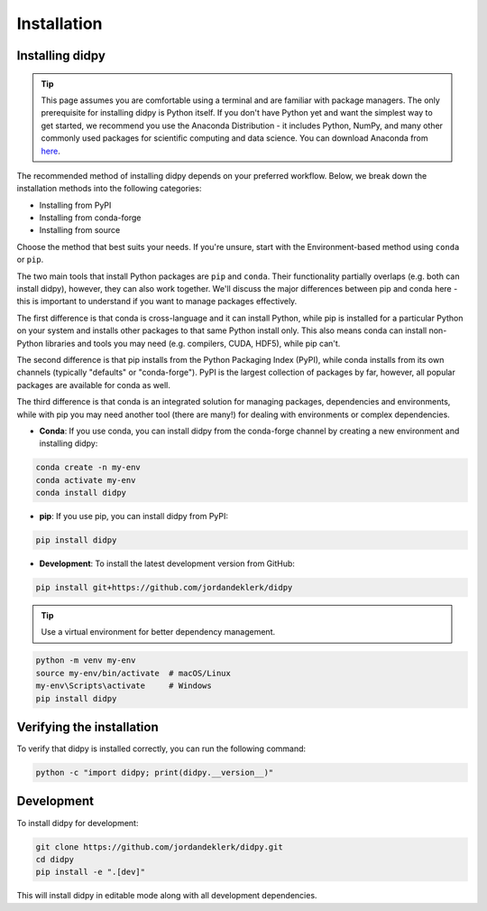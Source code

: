 ============
Installation
============

Installing didpy
----------------

.. tip::

    This page assumes you are comfortable using a terminal and are familiar with package managers.
    The only prerequisite for installing didpy is Python itself. If you don't have Python yet and want
    the simplest way to get started, we recommend you use the Anaconda Distribution - it includes Python,
    NumPy, and many other commonly used packages for scientific computing and data science.
    You can download Anaconda from `here <https://www.anaconda.com/download>`_.

The recommended method of installing didpy depends on your preferred workflow. Below, we break down the installation methods
into the following categories:

- Installing from PyPI
- Installing from conda-forge
- Installing from source

Choose the method that best suits your needs. If you're unsure, start with the Environment-based method using ``conda`` or ``pip``.

The two main tools that install Python packages are ``pip`` and ``conda``. Their functionality partially overlaps (e.g. both can install didpy),
however, they can also work together. We'll discuss the major differences between pip and conda here - this is important to understand if
you want to manage packages effectively.

The first difference is that conda is cross-language and it can install Python, while pip is installed for a particular Python on your system
and installs other packages to that same Python install only. This also means conda can install non-Python libraries and tools you may need
(e.g. compilers, CUDA, HDF5), while pip can't.

The second difference is that pip installs from the Python Packaging Index (PyPI), while conda installs from its own channels
(typically "defaults" or "conda-forge"). PyPI is the largest collection of packages by far, however, all popular packages are available for conda as well.

The third difference is that conda is an integrated solution for managing packages, dependencies and environments, while with pip you
may need another tool (there are many!) for dealing with environments or complex dependencies.

- **Conda**: If you use conda, you can install didpy from the conda-forge channel by creating a new environment and installing didpy:

.. code-block:: console

    conda create -n my-env
    conda activate my-env
    conda install didpy

- **pip**: If you use pip, you can install didpy from PyPI:

.. code-block:: console

    pip install didpy

- **Development**: To install the latest development version from GitHub:

.. code-block:: console

    pip install git+https://github.com/jordandeklerk/didpy

.. tip::

    Use a virtual environment for better dependency management.

.. code-block:: console

    python -m venv my-env
    source my-env/bin/activate  # macOS/Linux
    my-env\Scripts\activate     # Windows
    pip install didpy

Verifying the installation
--------------------------

To verify that didpy is installed correctly, you can run the following command:

.. code-block:: console

    python -c "import didpy; print(didpy.__version__)"

Development
-----------

To install didpy for development:

.. code-block:: console

    git clone https://github.com/jordandeklerk/didpy.git
    cd didpy
    pip install -e ".[dev]"

This will install didpy in editable mode along with all development dependencies.
